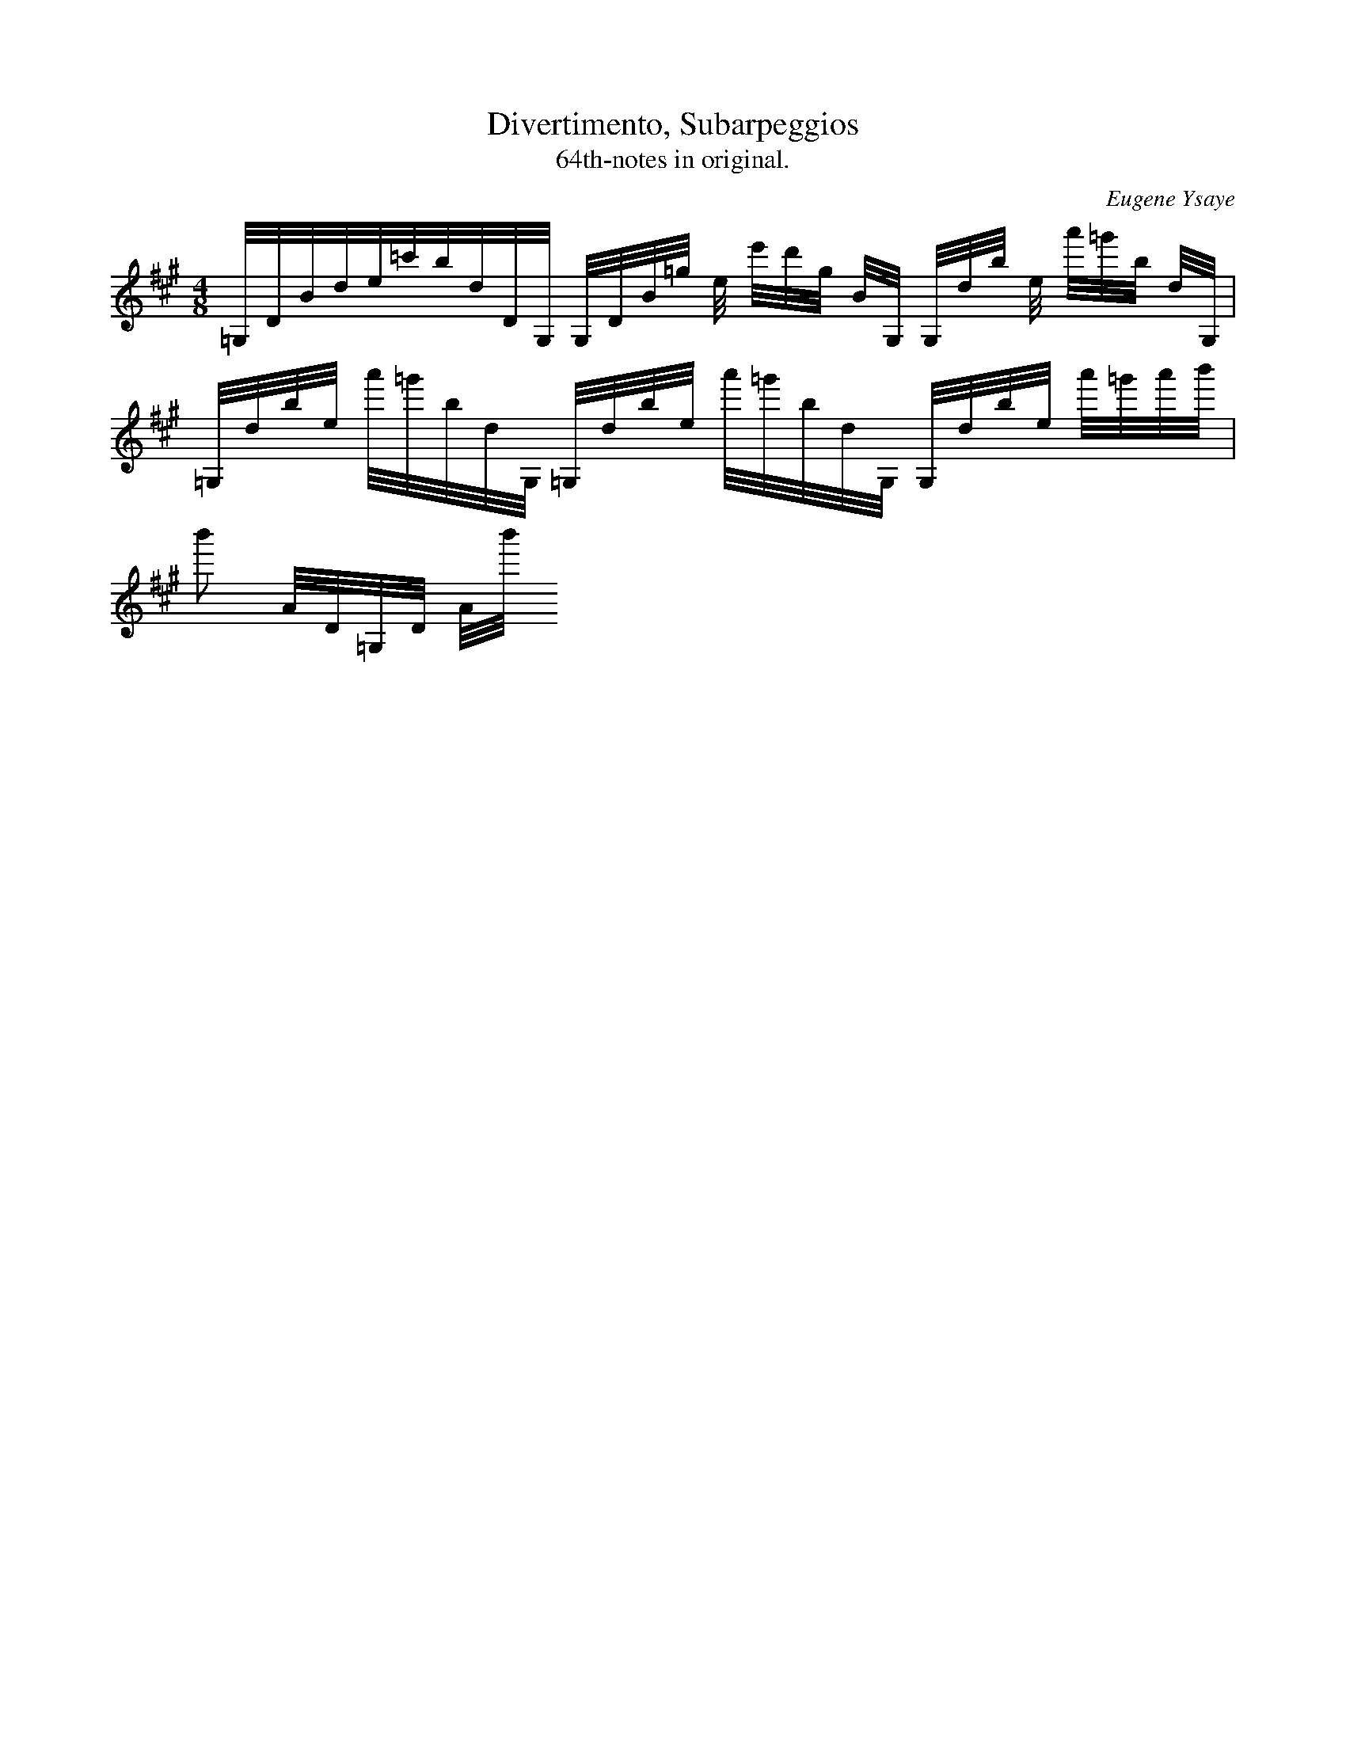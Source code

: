 X:1
T:Divertimento, Subarpeggios
T:64th-notes in original.
C:Eugene Ysaye
I:vn
K:A
M:4/8
L:1/32
=G,DBde=c'bdDG,  G,DB=g e e'd'g BG, G,db e a'=g'b dG, |
=G,dbe a'=g'bdG,  =G,dbe a'=g'bdG,    G,dbe a'=g'a'b' |
b'4 AD=G,D Ab'




